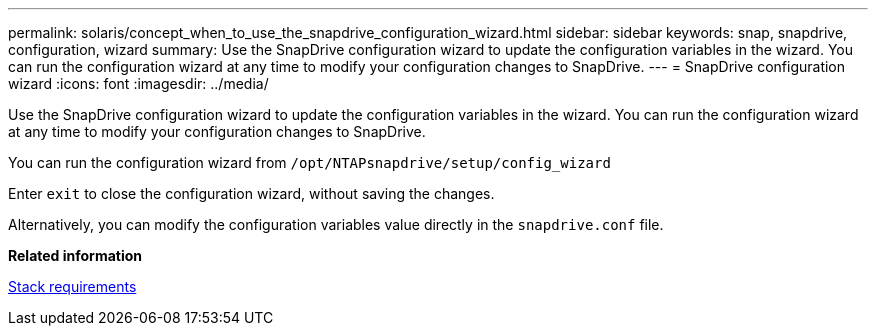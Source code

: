---
permalink: solaris/concept_when_to_use_the_snapdrive_configuration_wizard.html
sidebar: sidebar
keywords: snap, snapdrive, configuration, wizard
summary: Use the SnapDrive configuration wizard to update the configuration variables in the wizard. You can run the configuration wizard at any time to modify your configuration changes to SnapDrive.
---
= SnapDrive configuration wizard
:icons: font
:imagesdir: ../media/

[.lead]
Use the SnapDrive configuration wizard to update the configuration variables in the wizard. You can run the configuration wizard at any time to modify your configuration changes to SnapDrive.

You can run the configuration wizard from `/opt/NTAPsnapdrive/setup/config_wizard`

Enter `exit` to close the configuration wizard, without saving the changes.

Alternatively, you can modify the configuration variables value directly in the `snapdrive.conf` file.

*Related information*

xref:reference_stack_requirements.adoc[Stack requirements]
